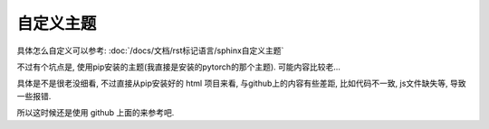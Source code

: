 ==================================
自定义主题
==================================


.. post:: 2023-03-03 23:21:31
  :tags: rst标记语言, 问题
  :category: 文档
  :author: YanQue
  :location: CD
  :language: zh-cn


具体怎么自定义可以参考: :doc:`/docs/文档/rst标记语言/sphinx自定义主题`

不过有个坑点是, 使用pip安装的主题(我直接是安装的pytorch的那个主题). 可能内容比较老...

具体是不是很老没细看, 不过直接从pip安装好的 html 项目来看, 与github上的内容有些差距, 比如代码不一致, js文件缺失等, 导致一些报错.

所以这时候还是使用 github 上面的来参考吧.

.. todo: 基于 github 上面的项目修改主题

